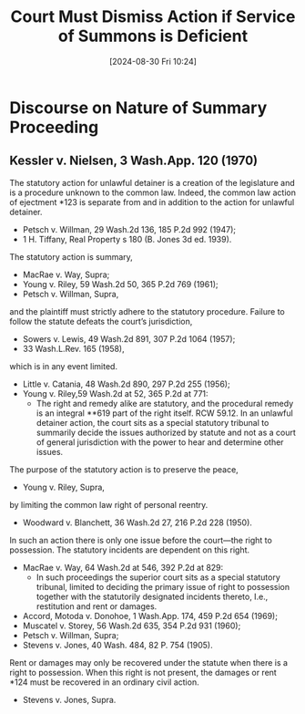 #+title:      Court Must Dismiss Action if Service of Summons is Deficient
#+date:       [2024-08-30 Fri 10:24]
#+filetags:   :jurisdiction:service:ud:
#+identifier: 20240830T102414

* Discourse on Nature of Summary Proceeding

** Kessler v. Nielsen, 3 Wash.App. 120 (1970)

The statutory action for unlawful detainer is a creation of the
legislature and is a procedure unknown to the common law. Indeed, the
common law action of ejectment *123 is separate from and in addition
to the action for unlawful detainer.
- Petsch v. Willman, 29 Wash.2d 136, 185 P.2d 992 (1947);
- 1 H. Tiffany, Real Property s 180 (B. Jones 3d ed. 1939).

The statutory action is summary,
- MacRae v. Way, Supra;
- Young v. Riley, 59 Wash.2d 50, 365 P.2d 769 (1961);
- Petsch v. Willman, Supra,

and the plaintiff must strictly adhere to the statutory
procedure. Failure to follow the statute defeats the court’s
jurisdiction,
- Sowers v. Lewis, 49 Wash.2d 891, 307 P.2d 1064 (1957);
- 33 Wash.L.Rev. 165 (1958),

which is in any event limited.
- Little v. Catania, 48 Wash.2d 890, 297 P.2d 255 (1956);
- Young v. Riley,59 Wash.2d at 52, 365 P.2d at 771:
  - The right and remedy alike are statutory, and the procedural
    remedy is an integral **619 part of the right itself. RCW
    59.12. In an unlawful detainer action, the court sits as a special
    statutory tribunal to summarily decide the issues authorized by
    statute and not as a court of general jurisdiction with the power
    to hear and determine other issues.

The purpose of the statutory action is to preserve the peace,
- Young v. Riley, Supra,

by limiting the common law right of personal reentry.
- Woodward v. Blanchett, 36 Wash.2d 27, 216 P.2d 228 (1950).

In such an action there is only one issue before the court—the right to possession. The statutory incidents are dependent on this right.
- MacRae v. Way, 64 Wash.2d at 546, 392 P.2d at 829:
  - In such proceedings the superior court sits as a special statutory
    tribunal, limited to deciding the primary issue of right to
    possession together with the statutorily designated incidents
    thereto, I.e., restitution and rent or damages.

- Accord, Motoda v. Donohoe, 1 Wash.App. 174, 459 P.2d 654 (1969);
- Muscatel v. Storey, 56 Wash.2d 635, 354 P.2d 931 (1960);
- Petsch v. Willman, Supra;
- Stevens v. Jones, 40 Wash. 484, 82 P. 754 (1905).

Rent or damages may only be recovered under the statute when there is a right to possession. When this right is not present, the damages or rent *124 must be recovered in an ordinary civil action.
- Stevens v. Jones, Supra.
